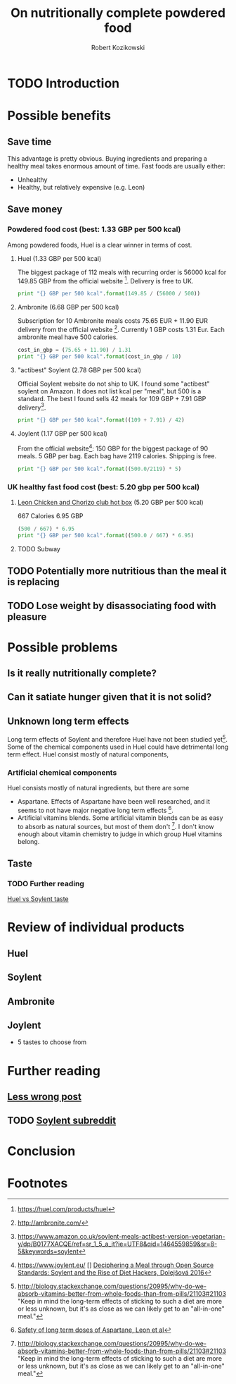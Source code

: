 #+OPTIONS: toc:3
#+OPTIONS: todo:t
#+TITLE: On nutritionally complete powdered food
#+AUTHOR: Robert Kozikowski
#+EMAIL: r.kozikowski@gmail.com

* TODO Introduction
* Possible benefits
** Save time
This advantage is pretty obvious.
Buying ingredients and preparing a healthy meal takes enormous amount of time.
Fast foods are usually either:
- Unhealthy
- Healthy, but relatively expensive (e.g. Leon)
** Save money
*** Powdered food cost (best: 1.33 GBP per 500 kcal)
Among powdered foods, Huel is a clear winner in terms of cost.
**** Huel (1.33 GBP per 500 kcal)
The biggest package of 112 meals with recurring order is 56000 kcal for 149.85 GBP from the official website [4].
Delivery is free to UK.
#+BEGIN_SRC python :results output
  print "{} GBP per 500 kcal".format(149.85 / (56000 / 500))
#+END_SRC

#+RESULTS:
: 1.33794642857 GBP per 500 kcal
**** Ambronite (6.68 GBP per 500 kcal)
Subscription for 10 Ambronite meals costs 75.65 EUR + 11.90 EUR delivery from the official website [3].
Currently 1 GBP costs 1.31 Eur.
Each ambronite meal have 500 calories.
#+BEGIN_SRC python :results output
  cost_in_gbp = (75.65 + 11.90) / 1.31
  print "{} GBP per 500 kcal".format(cost_in_gbp / 10)
#+END_SRC

#+RESULTS:
: 6.68320610687 GBP per 500 kcal
**** "actibest" Soylent (2.78 GBP per 500 kcal)
Official Soylent website do not ship to UK.
I found some "actibest" soylent on Amazon.
It does not list kcal per "meal", but 500 is a standard.
The best I found sells 42 meals for 109 GBP + 7.91 GBP delivery[5].
#+BEGIN_SRC python :results output
  print "{} GBP per 500 kcal".format((109 + 7.91) / 42)
#+END_SRC

#+RESULTS:
: 2.78357142857 GBP per 500 kcal
**** Joylent (1.17 GBP per 500 kcal)
From the official website[6]:
150 GBP for the biggest package of 90 meals.
5 GBP per bag.
Each bag have 2119 calories.
Shipping is free.

#+BEGIN_SRC python :results output
  print "{} GBP per 500 kcal".format((500.0/2119) * 5)
#+END_SRC

#+RESULTS:
: 1.1798017933 GBP per 500 kcal

*** UK healthy fast food cost (best: 5.20 gbp per 500 kcal)
**** [[http://leonrestaurants.co.uk/menu/all-day/menu-item/chicken-chorizo-club-2][Leon Chicken and Chorizo club hot box]] (5.20 GBP per 500 kcal)
667 Calories
6.95 GBP
#+BEGIN_SRC python :results output
  (500 / 667) * 6.95
  print "{} GBP per 500 kcal".format((500.0 / 667) * 6.95)
#+END_SRC

#+RESULTS:
: 5.20989505247 GBP per 500 kcal
**** TODO Subway
** TODO Potentially more nutritious than the meal it is replacing
** TODO Lose weight by disassociating food with pleasure
* Possible problems
** Is it really nutritionally complete?
** Can it satiate hunger given that it is not solid?
** Unknown long term effects
Long term effects of Soylent and therefore Huel have not been studied yet[1].
Some of the chemical components used in Huel could have detrimental long term effect.
Huel consist mostly of natural components,
*** Artificial chemical components
Huel consists mostly of natural ingredients, but there are some 
- Aspartane. Effects of Aspartane have been well researched, and it seems to not have major negative long term effects [2].
- Artificial vitamins blends. Some artificial vitamin blends can be as easy to absorb as natural sources, but most of them don't [1]. 
  I don't know enough about vitamin chemistry to judge in which group Huel vitamins belong.
** Taste
*** TODO Further reading
[[https://www.reddit.com/r/soylent/comments/3e6xz3/huel_vs_soylent_taste/][Huel vs Soylent taste]]
* Review of individual products
** Huel
** Soylent
** Ambronite
** Joylent
+ 5 tastes to choose from
* Further reading
** [[http://lesswrong.com/lw/kxu/is_it_a_good_idea_to_use_soylent_oncetwice_a_day/][Less wrong post]]
** TODO [[https://www.reddit.com/r/soylent/][Soylent subreddit]]

* Conclusion
* Footnotes
[1] http://biology.stackexchange.com/questions/20995/why-do-we-absorb-vitamins-better-from-whole-foods-than-from-pills/21103#21103
 "Keep in mind the long-term effects of sticking to such a diet are more or less unknown, but it's as close as we can likely get to an "all-in-one" meal."
[2] [[http://archinte.jamanetwork.com/article.aspx?articleid=612364][Safety of long term doses of Aspartane, Leon et al]]
[3] http://ambronite.com/
[4] https://huel.com/products/huel
[5] https://www.amazon.co.uk/soylent-meals-actibest-version-vegetarian-y/dp/B0177XACQE/ref=sr_1_5_a_it?ie=UTF8&qid=1464559859&sr=8-5&keywords=soylent
[6] https://www.joylent.eu/
[] [[http://dl.acm.org/citation.cfm?id=2892586][Deciphering a Meal through Open Source Standards: Soylent and the Rise of Diet Hackers, Dolejšová 2016]]


